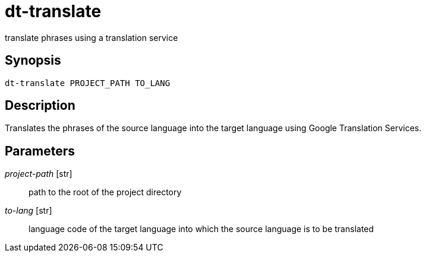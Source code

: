 = dt-translate

translate phrases using a translation service


== Synopsis

    dt-translate PROJECT_PATH TO_LANG


== Description

Translates the phrases of the source language into the target language
using Google Translation Services.


== Parameters

_project-path_ [str]:: path to the root of the project directory

_to-lang_ [str]:: language code of the target language into which the source language is to be translated


